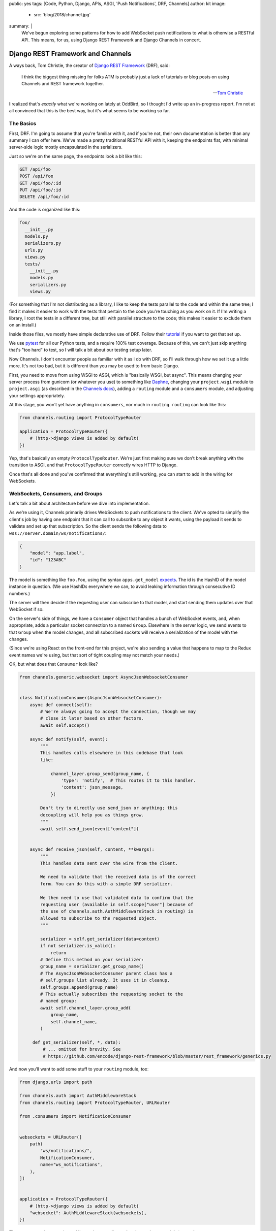 public: yes
tags: [Code, Python, Django, APIs, ASGI, 'Push Notifications', DRF, Channels]
author: kit
image:
  - src: 'blog/2018/channel.jpg'
summary: |
  We've begun exploring some patterns for how to add WebSocket push
  notifications to what is otherwise a RESTful API. This means, for us,
  using Django REST Framework and Django Channels in concert.


Django REST Framework and Channels
==================================

A ways back, Tom Christie, the creator of `Django REST Framework`_
(DRF), said:

    I think the biggest thing missing for folks ATM is probably just a
    lack of tutorials or blog posts on using Channels and REST framework
    together.

    -- `Tom Christie`_

I realized that's *exactly* what we're working on lately at OddBird, so
I thought I'd write up an in-progress report. I'm not at all convinced
that this is the best way, but it's what seems to be working so far.

The Basics
----------

First, DRF. I'm going to assume that you're familiar with it, and if
you're not, their own documentation is better than any summary I can
offer here. We've made a pretty traditional RESTful API with it,
keeping the endpoints flat, with minimal server-side logic mostly
encapsulated in the serializers.

Just so we're on the same page, the endpoints look a bit like this:

.. code::

   GET /api/foo
   POST /api/foo
   GET /api/foo/:id
   PUT /api/foo/:id
   DELETE /api/foo/:id

And the code is organized like this:

.. code::

   foo/
     __init__.py
     models.py
     serializers.py
     urls.py
     views.py
     tests/
       __init__.py
       models.py
       serializers.py
       views.py

(For something that I'm not distributing as a library, I like to keep
the tests parallel to the code and within the same tree; I find it makes
it easier to work with the tests that pertain to the code you're
touching as you work on it. If I'm writing a library, I root the tests
in a different tree, but still with parallel structure to the code; this
makes it easier to exclude them on an install.)

Inside those files, we mostly have simple declarative use of DRF. Follow
their `tutorial`_ if you want to get that set up.

We use `pytest`_ for all our Python tests, and a require 100% test
coverage. Because of this, we can't just skip anything that's "too hard"
to test, so I will talk a bit about our testing setup later.

Now Channels. I don't encounter people as familiar with it as I do with
DRF, so I'll walk through how we set it up a little more.  It's not too
bad, but it is different than you may be used to from basic Django.

First, you need to move from using WSGI to ASGI, which is "basically
WSGI, but async". This means changing your server process from gunicorn
(or whatever you use) to something like `Daphne`_, changing your
``project.wsgi`` module to ``project.asgi`` (as described in the
`Channels docs`_), adding a ``routing`` module and a ``consumers``
module, and adjusting your settings appropriately.

At this stage, you won't yet have anything in ``consumers``, nor much in
``routing``. ``routing`` can look like this:

.. code:: python

   from channels.routing import ProtocolTypeRouter

   application = ProtocolTypeRouter({
       # (http->django views is added by default)
   })

Yep, that's basically an empty ``ProtocolTypeRouter``. We're just first
making sure we don't break anything with the transition to ASGI, and
that ``ProtocolTypeRouter`` correctly wires HTTP to Django.

Once that's all done and you've confirmed that everything's still
working, you can start to add in the wiring for WebSockets.

WebSockets, Consumers, and Groups
---------------------------------

Let's talk a bit about architecture before we dive into implementation.

As we're using it, Channels primarily drives WebSockets to push
notifications to the client. We've opted to simplify the client's job by
having one endpoint that it can call to subscribe to any object it
wants, using the payload it sends to validate and set up that
subscription. So the client sends the following data to
``wss://server.domain/ws/notifications/``:

.. code:: json

   {
       "model": "app.label",
       "id": "123ABC"
   }

The model is something like ``foo.Foo``, using the syntax
``apps.get_model`` `expects`_. The id is the HashID of the model instance
in question. (We use HashIDs everywhere we can, to avoid leaking
information through consecutive ID numbers.)

The server will then decide if the requesting user can subscribe to that
model, and start sending them updates over that WebSocket if so.

On the server's side of things, we have a ``Consumer`` object that
handles a bunch of WebSocket events, and, when appropriate, adds a
particular socket connection to a named ``Group``. Elsewhere in the
server logic, we send events to that ``Group`` when the model changes,
and all subscribed sockets will receive a serialization of the model
with the changes.

(Since we're using React on the front-end for this project, we're also
sending a value that happens to map to the Redux event names we're
using, but that sort of tight coupling may not match your needs.)

OK, but what does that ``Consumer`` look like?

.. code:: python

    from channels.generic.websocket import AsyncJsonWebsocketConsumer


    class NotificationConsumer(AsyncJsonWebsocketConsumer):
        async def connect(self):
            # We're always going to accept the connection, though we may
            # close it later based on other factors.
            await self.accept()

        async def notify(self, event):
            """
            This handles calls elsewhere in this codebase that look
            like:

                channel_layer.group_send(group_name, {
                    'type': 'notify',  # This routes it to this handler.
                    'content': json_message,
                })

            Don't try to directly use send_json or anything; this
            decoupling will help you as things grow.
            """
            await self.send_json(event["content"])


        async def receive_json(self, content, **kwargs):
            """
            This handles data sent over the wire from the client.

            We need to validate that the received data is of the correct
            form. You can do this with a simple DRF serializer.

            We then need to use that validated data to confirm that the
            requesting user (available in self.scope["user"] because of
            the use of channels.auth.AuthMiddlewareStack in routing) is
            allowed to subscribe to the requested object.
            """

            serializer = self.get_serializer(data=content)
            if not serializer.is_valid():
                return
            # Define this method on your serializer:
            group_name = serializer.get_group_name()
            # The AsyncJsonWebsocketConsumer parent class has a
            # self.groups list already. It uses it in cleanup.
            self.groups.append(group_name)
            # This actually subscribes the requesting socket to the
            # named group:
            await self.channel_layer.group_add(
                group_name,
                self.channel_name,
            )

         def get_serializer(self, *, data):
             # ... omitted for brevity. See
             # https://github.com/encode/django-rest-framework/blob/master/rest_framework/generics.py

And now you'll want to add some stuff to your ``routing`` module, too:

.. code:: python

    from django.urls import path

    from channels.auth import AuthMiddlewareStack
    from channels.routing import ProtocolTypeRouter, URLRouter

    from .consumers import NotificationConsumer


    websockets = URLRouter([
        path(
            "ws/notifications/",
            NotificationConsumer,
            name="ws_notifications",
        ),
    ])


    application = ProtocolTypeRouter({
        # (http->django views is added by default)
        "websocket": AuthMiddlewareStack(websockets),
    })

There are a couple more pieces. We need to actually send updates when a
model changes!

We separate out those concerns. We add a ``notifications`` module with
the appropriate functions to wrap up the data and send it over the
channels layer, and then we call out to those functions in the models'
``save`` methods.

First, the ``notifications`` module: we define an async function that
will build and send an appropriately-shaped object to the appropriate
group on the channel layer. This is part of our API, and the output of
all the helper functions here should be documented for anyone who
consumes this API.

.. code:: python

    from channels.layers import get_channel_layer
    from .serializers import FooSerializer

    async def update_foo(instance):
        serializer = FooSerializer(foo)
        group_name = serializer.get_group_name()
        channel_layer = get_channel_layer()
        content = {
            # This "type" passes through to the front-end to facilitate
            # our Redux events.
            "type": "UPDATE_FOO",
            "payload": serializer.data,
        }
        await channel_layer.group_send(group_name, {
            # This "type" defines which handler on the Consumer gets
            # called.
            "type": "notify",
            "content": content,
        })

And then our ``models`` relies on three things: an override in the
``save`` method, the ``FieldTracker`` from ``django-model-utils``, and
calling the update method from ``notifications`` wrapped in
``asgiref.sync.async_to_sync``. This looks like:

.. code:: python

    from django.db import models
    # Using FieldTracker from django-model-utils helps you only send
    # updates when something actually changes.
    from model_utils import FieldTracker
    from asgiref.sync import async_to_sync

    class Foo(models.Model):
        tracker = FieldTracker(fields=("bar",))
        bar = models.CharField(max_length=100)

        def save(self, *args, **kwargs):
            ret = super().save(*args, **kwargs)
            has_changed = self.tracker.has_changed("bar")
            if has_changed:
                # This is the wrapper that lets you call an async
                # function from inside a synchronous context:
                async_to_sync(update_foo)(self)
            return ret

Testing
-------

Testing async code with pytest is best done with the `pytest-asyncio`_
package. This allows you to write tests that are themselves async
functions, if you use the ``@pytest.mark.asyncio`` marker on them. The
Channels docs have some more details on `how to test consumers`_ this
way.

The one caution I can offer is be sure to read from your consumer at
each point where you expect it to have new data, or your tests may fall
down with hard-to-diagnose timeout errors. So your tests will look a
little like this:

.. code:: python


   connected, _ = await communicator.connect()
   assert connected

   await communicator.send_json_to({
       "model": "as.Appropriate",
       "id": str(some_model.id),
   })
   assert await communicator.receive_nothing()

   await some_notification_async_function()
   response = await communicator.receive_json_from()
   assert response == {
       # ... whatever you expect
   }

   await communicator.disconnect()

Final Thoughts
--------------

This is a work in progress, of course. As we iron out the kinks, I
intend to wrap up the easily isolated pieces of logic into a package we
can distribute. I think that this will involve a particular
``Consumer``, a serializer mixin, a model mixin, and a particular
notifications module.

One particular problem we've found, and not yet solved, is what happens
when you change a serializer based on the requesting user. For example,
if you want to only show a restricted version of the User unless it is
the user requesting their own information, how do we handle this when
serializing for the websocket? I don't have a good answer yet.

Let us know if you try this, or have ideas for improvements! This is new
ground for me, and I'd love to have some different perspectives on it.



.. _Channels docs: https://channels.readthedocs.io/en/latest/deploying.html?highlight=asgi.py#run-protocol-servers
.. _Daphne: https://github.com/django/daphne
.. _Django REST Framework: https://www.django-rest-framework.org/
.. _Tom Christie: https://groups.google.com/d/msg/django-rest-framework/3-QNn3SYlZI/Gwx6rFr4BQAJ
.. _expects: https://docs.djangoproject.com/en/2.1/ref/applications/#django.apps.apps.get_model
.. _how to test consumers: https://channels.readthedocs.io/en/latest/topics/testing.html
.. _pytest-asyncio: https://github.com/pytest-dev/pytest-asyncio
.. _pytest: https://docs.pytest.org/en/latest/
.. _tutorial: https://www.django-rest-framework.org/tutorial/quickstart/
